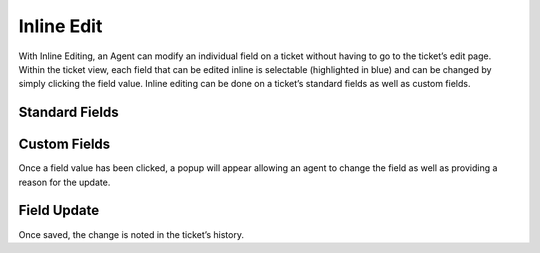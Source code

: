Inline Edit
===========

With Inline Editing, an Agent can modify an individual field on a ticket without having to go to the ticket’s edit page. Within the ticket view, each field that can be edited inline is selectable (highlighted in blue) and can be changed by simply clicking the field value. Inline editing can be done on a ticket’s standard fields as well as custom fields.

Standard Fields
---------------

.. img:: ../../_static/images/inline_standard_fields.png
  :alt: Standard Fields

Custom Fields
-------------

.. img:: ../../_static/images/inline_custom_fields.png
  :alt: Custom Fields

Once a field value has been clicked, a popup will appear allowing an agent to change the field as well as providing a reason for the update.

.. img:: ../../_static/images/inline_ticket_update.png
  :alt: Ticket Update

Field Update
------------

.. img:: ../../_static/images/inline_field_update.png
  :alt: Field Update

Once saved, the change is noted in the ticket’s history.

.. img:: ../../_static/images/inline_ticket_update_event.png
  :alt: Ticket Update Event
